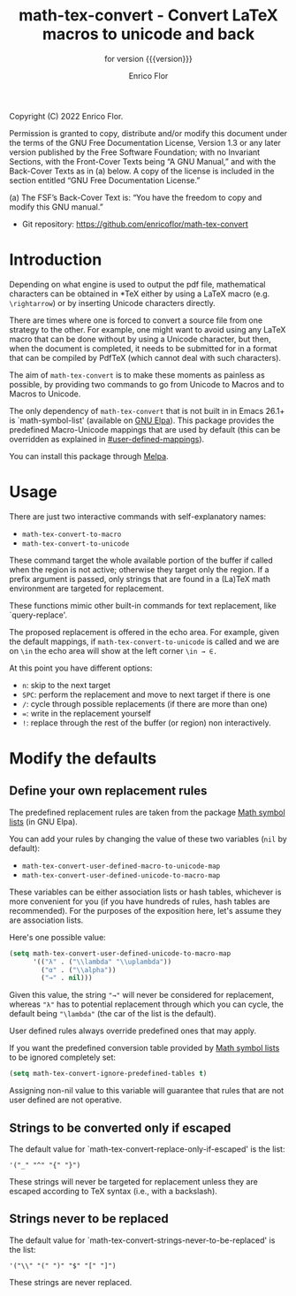 #+TITLE: math-tex-convert - Convert LaTeX macros to unicode and back
#+SUBTITLE: for version {{{version}}}
#+AUTHOR: Enrico Flor
#+EMAIL: enrico@eflor.net

#+OPTIONS: ':t toc:t author:t email:t
#+MACRO: version 0.1.0
#+MACRO: updated last updated 7 September 2022

[[https://melpa.org/#/math-tex-convert][file:https://melpa.org/packages/math-tex-convert-badge.svg]]

Copyright (C) 2022 Enrico Flor.

     Permission is granted to copy, distribute and/or modify this
     document under the terms of the GNU Free Documentation License,
     Version 1.3 or any later version published by the Free Software
     Foundation; with no Invariant Sections, with the Front-Cover Texts
     being “A GNU Manual,” and with the Back-Cover Texts as in (a)
     below.  A copy of the license is included in the section entitled
     “GNU Free Documentation License.”

     (a) The FSF’s Back-Cover Text is: “You have the freedom to copy and
     modify this GNU manual.”


+ Git repository: [[https://github.com/enricoflor/math-convert][<https://github.com/enricoflor/math-tex-convert>]]

* Introduction

Depending on what engine is used to output the pdf file, mathematical
characters can be obtained in *TeX either by using a LaTeX macro
(e.g. ~\rightarrow~) or by inserting Unicode characters directly.

There are times where one is forced to convert a source file from one
strategy to the other.  For example, one might want to avoid using any
LaTeX macro that can be done without by using a Unicode character, but
then, when the document is completed, it needs to be submitted for in
a format that can be compiled by PdfTeX (which cannot deal with such
characters).

The aim of ~math-tex-convert~ is to make these moments as painless as
possible, by providing two commands to go from Unicode to Macros and
to Macros to Unicode.

The only dependency of ~math-tex-convert~ that is not built in in Emacs
26.1+ is `math-symbol-list' (available on [[https://elpa.gnu.org/packages/math-symbol-lists.html][GNU Elpa]]).  This package
provides the predefined Macro-Unicode mappings that are used by
default (this can be overridden as explained in
[[#user-defined-mappings]]).

You can install this package through [[https://melpa.org/#/math-tex-convert][Melpa]].

* Usage

There are just two interactive commands with self-explanatory names:

+ ~math-tex-convert-to-macro~
+ ~math-tex-convert-to-unicode~

These command target the whole available portion of the buffer if
called when the region is not active; otherwise they target only the
region.  If a prefix argument is passed, only strings that are found
in a (La)TeX math environment are targeted for replacement.

These functions mimic other built-in commands for text replacement,
like `query-replace'.

The proposed replacement is offered in the echo area.  For example,
given the default mappings, if ~math-tex-convert-to-unicode~ is called and
we are on ~\in~ the echo area will show at the left corner ~\in → ∈.~

At this point you have different options:

+ ~n~: skip to the next target
+ ~SPC~: perform the replacement and move to next target if there is one
+ ~/~: cycle through possible replacements (if there are more than one)
+ ~=~: write in the replacement yourself
+ ~!~: replace through the rest of the buffer (or region)
  non interactively.

* Modify the defaults

** Define your own replacement rules
:PROPERTIES:
:CUSTOM_ID: user-defined-mappings
:END:

The predefined replacement rules are taken from the package [[https://elpa.gnu.org/packages/math-symbol-lists.html][Math
symbol lists]] (in GNU Elpa).

You can add your rules by changing the value of these two variables
(~nil~ by default):

+ ~math-tex-convert-user-defined-macro-to-unicode-map~
+ ~math-tex-convert-user-defined-unicode-to-macro-map~

These variables can be either association lists or hash tables,
whichever is more convenient for you (if you have hundreds of rules,
hash tables are recommended).  For the purposes of the exposition
here, let's assume they are association lists.

Here's one possible value:

#+begin_src emacs-lisp
(setq math-tex-convert-user-defined-unicode-to-macro-map
      '(("λ" . ("\\lambda" "\\uplambda"))
        ("α" . ("\\alpha"))
        ("→" . nil)))
#+end_src

Given this value, the string ="→"= will never be considered for
replacement, whereas ="λ"= has to potential replacement through which
you can cycle, the default being ="\lambda"= (the car of the list is the
default).

User defined rules always override predefined ones that may apply.

If you want the predefined conversion table provided by
[[https://elpa.gnu.org/packages/math-symbol-lists.html][Math symbol lists]] to be ignored completely set:

#+begin_src emacs-lisp
(setq math-tex-convert-ignore-predefined-tables t)
#+end_src

Assigning non-nil value to this variable will guarantee that rules
that are not user defined are not operative.

** Strings to be converted only if escaped

The default value for `math-tex-convert-replace-only-if-escaped' is the
list:

#+begin_example
'("_" "^" "{" "}")
#+end_example

These strings will never be targeted for replacement unless they are
escaped according to TeX syntax (i.e., with a backslash).

** Strings never to be replaced

The default value for `math-tex-convert-strings-never-to-be-replaced' is
the list:

#+begin_example
'("\\" "(" ")" "$" "[" "]")
#+end_example

These strings are never replaced.
